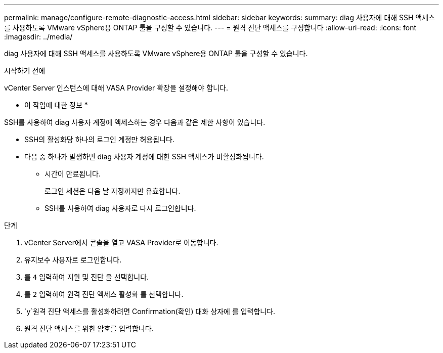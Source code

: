---
permalink: manage/configure-remote-diagnostic-access.html 
sidebar: sidebar 
keywords:  
summary: diag 사용자에 대해 SSH 액세스를 사용하도록 VMware vSphere용 ONTAP 툴을 구성할 수 있습니다. 
---
= 원격 진단 액세스를 구성합니다
:allow-uri-read: 
:icons: font
:imagesdir: ../media/


[role="lead"]
diag 사용자에 대해 SSH 액세스를 사용하도록 VMware vSphere용 ONTAP 툴을 구성할 수 있습니다.

.시작하기 전에
vCenter Server 인스턴스에 대해 VASA Provider 확장을 설정해야 합니다.

* 이 작업에 대한 정보 *

SSH를 사용하여 diag 사용자 계정에 액세스하는 경우 다음과 같은 제한 사항이 있습니다.

* SSH의 활성화당 하나의 로그인 계정만 허용됩니다.
* 다음 중 하나가 발생하면 diag 사용자 계정에 대한 SSH 액세스가 비활성화됩니다.
+
** 시간이 만료됩니다.
+
로그인 세션은 다음 날 자정까지만 유효합니다.

** SSH를 사용하여 diag 사용자로 다시 로그인합니다.




.단계
. vCenter Server에서 콘솔을 열고 VASA Provider로 이동합니다.
. 유지보수 사용자로 로그인합니다.
. 를 `4` 입력하여 지원 및 진단 을 선택합니다.
. 를 `2` 입력하여 원격 진단 액세스 활성화 를 선택합니다.
.  `y`원격 진단 액세스를 활성화하려면 Confirmation(확인) 대화 상자에 를 입력합니다.
. 원격 진단 액세스를 위한 암호를 입력합니다.

